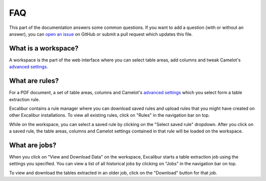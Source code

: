 .. _faq:

FAQ
===

This part of the documentation answers some common questions. If you want to add a question (with or without an answer), you can `open an issue`_ on GitHub or submit a pull request which updates this file.

.. _open an issue: https://github.com/camelot-dev/excalibur/issues/new

What is a workspace?
--------------------

.. image:: ../_static/screenshots/workspace.png
    :scale: 40%
    :align: center

A workspace is the part of the web interface where you can select table areas, add columns and tweak Camelot's `advanced settings <https://camelot-py.readthedocs.io/en/master/user/advanced.html>`_.

What are rules?
---------------

For a PDF document, a set of table areas, columns and Camelot's `advanced settings <https://camelot-py.readthedocs.io/en/master/user/advanced.html>`_ which you select form a table extraction rule.

Excalibur contains a rule manager where you can download saved rules and upload rules that you might have created on other Excalibur installations. To view all existing rules, click on "Rules" in the navigation bar on top.

While on the workspace, you can select a saved rule by clicking on the "Select saved rule" dropdown. After you click on a saved rule, the table areas, columns and Camelot settings contained in that rule will be loaded on the workspace.

.. image:: ../_static/gifs/saved-rule.gif
    :scale: 40%
    :align: center

What are jobs?
--------------

When you click on "View and Download Data" on the workspace, Excalibur starts a table extraction job using the settings you specified. You can view a list of all historical jobs by clicking on "Jobs" in the navigation bar on top.

To view and download the tables extracted in an older job, click on the "Download" button for that job.
